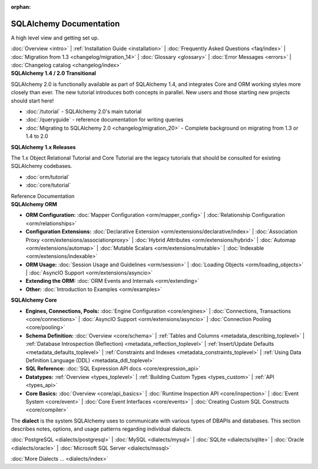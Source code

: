 :orphan:

.. _index_toplevel:

========================
SQLAlchemy Documentation
========================

.. container:: left_right_container

  .. container:: leftmost

      .. rst-class:: h2

        Getting Started

  .. container::

    A high level view and getting set up.

    :doc:`Overview <intro>` |
    :ref:`Installation Guide <installation>` |
    :doc:`Frequently Asked Questions <faq/index>` |
    :doc:`Migration from 1.3 <changelog/migration_14>` |
    :doc:`Glossary <glossary>` |
    :doc:`Error Messages <errors>` |
    :doc:`Changelog catalog <changelog/index>`


.. container:: left_right_container

  .. container:: leftmost

    .. rst-class:: h2

        Tutorials

  .. container::

    **SQLAlchemy 1.4 / 2.0 Transitional**

    SQLAlchemy 2.0 is functionally available as part of SQLAlchemy 1.4, and integrates
    Core and ORM working styles more closely than ever.   The new tutorial introduces
    both concepts in parallel.  New users and those starting new projects should start here!

    * :doc:`/tutorial` - SQLAlchemy 2.0's main tutorial

    * :doc:`/queryguide` - reference documentation for writing queries

    * :doc:`Migrating to SQLAlchemy 2.0 <changelog/migration_20>` - Complete background on migrating from 1.3 or 1.4 to 2.0


  .. container::

    **SQLAlchemy 1.x Releases**

    The 1.x Object Relational Tutorial and Core Tutorial are the legacy tutorials
    that should be consulted for existing SQLAlchemy codebases.

    * :doc:`orm/tutorial`

    * :doc:`core/tutorial`


.. container:: left_right_container

  .. container:: leftmost

      .. rst-class:: h2

      Reference Documentation


  .. container:: orm

    **SQLAlchemy ORM**

    * **ORM Configuration:**
      :doc:`Mapper Configuration <orm/mapper_config>` |
      :doc:`Relationship Configuration <orm/relationships>`

    * **Configuration Extensions:**
      :doc:`Declarative Extension <orm/extensions/declarative/index>` |
      :doc:`Association Proxy <orm/extensions/associationproxy>` |
      :doc:`Hybrid Attributes <orm/extensions/hybrid>` |
      :doc:`Automap <orm/extensions/automap>` |
      :doc:`Mutable Scalars <orm/extensions/mutable>` |
      :doc:`Indexable <orm/extensions/indexable>`

    * **ORM Usage:**
      :doc:`Session Usage and Guidelines <orm/session>` |
      :doc:`Loading Objects <orm/loading_objects>` |
      :doc:`AsyncIO Support <orm/extensions/asyncio>`

    * **Extending the ORM:**
      :doc:`ORM Events and Internals <orm/extending>`

    * **Other:**
      :doc:`Introduction to Examples <orm/examples>`

  .. container:: core

    **SQLAlchemy Core**

    * **Engines, Connections, Pools:**
      :doc:`Engine Configuration <core/engines>` |
      :doc:`Connections, Transactions <core/connections>` |
      :doc:`AsyncIO Support <orm/extensions/asyncio>` |
      :doc:`Connection Pooling <core/pooling>`

    * **Schema Definition:**
      :doc:`Overview <core/schema>` |
      :ref:`Tables and Columns <metadata_describing_toplevel>` |
      :ref:`Database Introspection (Reflection) <metadata_reflection_toplevel>` |
      :ref:`Insert/Update Defaults <metadata_defaults_toplevel>` |
      :ref:`Constraints and Indexes <metadata_constraints_toplevel>` |
      :ref:`Using Data Definition Language (DDL) <metadata_ddl_toplevel>`

    * **SQL Reference:**
      :doc:`SQL Expression API docs <core/expression_api>`

    * **Datatypes:**
      :ref:`Overview <types_toplevel>` |
      :ref:`Building Custom Types <types_custom>` |
      :ref:`API <types_api>`

    * **Core Basics:**
      :doc:`Overview <core/api_basics>` |
      :doc:`Runtime Inspection API <core/inspection>` |
      :doc:`Event System <core/event>` |
      :doc:`Core Event Interfaces <core/events>` |
      :doc:`Creating Custom SQL Constructs <core/compiler>`

.. container:: left_right_container

    .. container:: leftmost

      .. rst-class:: h2

        Dialect Documentation

    .. container::

      The **dialect** is the system SQLAlchemy uses to communicate with various types of DBAPIs and databases.
      This section describes notes, options, and usage patterns regarding individual dialects.

      :doc:`PostgreSQL <dialects/postgresql>` |
      :doc:`MySQL <dialects/mysql>` |
      :doc:`SQLite <dialects/sqlite>` |
      :doc:`Oracle <dialects/oracle>` |
      :doc:`Microsoft SQL Server <dialects/mssql>`

      :doc:`More Dialects ... <dialects/index>`

